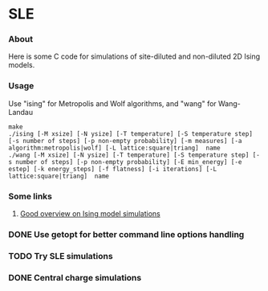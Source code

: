 * SLE
*** About
    Here is some C code for simulations of site-diluted and non-diluted 2D Ising models. 
*** Usage
Use "ising" for Metropolis and Wolf algorithms, and "wang" for Wang-Landau
#+BEGIN_EXAMPLE
make
./ising [-M xsize] [-N ysize] [-T temperature] [-S temperature step] [-s number of steps] [-p non-empty probability] [-m measures] [-a algorithm:metropolis|wolf] [-L lattice:square|triang]  name
./wang [-M xsize] [-N ysize] [-T temperature] [-S temperature step] [-s number of steps] [-p non-empty probability] [-E min_energy] [-e estep] [-k energy_steps] [-f flatness] [-i iterations] [-L lattice:square|triang]  name
#+END_EXAMPLE

*** Some links
***** [[http://quantumtheory.physik.unibas.ch/bruder/Semesterprojekte2007/p1/index.html][Good overview on Ising model simulations]]
*** DONE Use getopt for better command line options handling
    CLOSED: [2016-01-26 Tue 14:02]
*** TODO Try SLE simulations
*** DONE Central charge simulations
    CLOSED: [2016-01-26 Tue 14:02]
